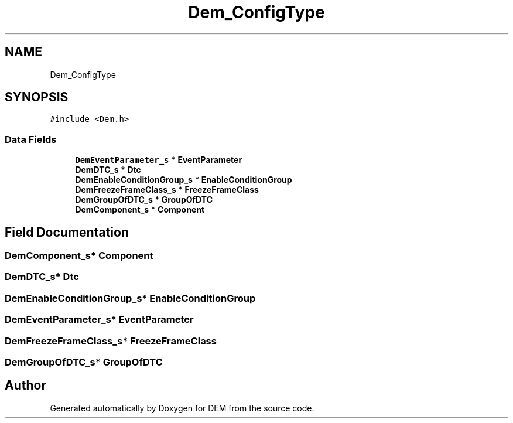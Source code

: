 .TH "Dem_ConfigType" 3 "Mon May 10 2021" "DEM" \" -*- nroff -*-
.ad l
.nh
.SH NAME
Dem_ConfigType
.SH SYNOPSIS
.br
.PP
.PP
\fC#include <Dem\&.h>\fP
.SS "Data Fields"

.in +1c
.ti -1c
.RI "\fBDemEventParameter_s\fP * \fBEventParameter\fP"
.br
.ti -1c
.RI "\fBDemDTC_s\fP * \fBDtc\fP"
.br
.ti -1c
.RI "\fBDemEnableConditionGroup_s\fP * \fBEnableConditionGroup\fP"
.br
.ti -1c
.RI "\fBDemFreezeFrameClass_s\fP * \fBFreezeFrameClass\fP"
.br
.ti -1c
.RI "\fBDemGroupOfDTC_s\fP * \fBGroupOfDTC\fP"
.br
.ti -1c
.RI "\fBDemComponent_s\fP * \fBComponent\fP"
.br
.in -1c
.SH "Field Documentation"
.PP 
.SS "\fBDemComponent_s\fP* Component"

.SS "\fBDemDTC_s\fP* Dtc"

.SS "\fBDemEnableConditionGroup_s\fP* EnableConditionGroup"

.SS "\fBDemEventParameter_s\fP* EventParameter"

.SS "\fBDemFreezeFrameClass_s\fP* FreezeFrameClass"

.SS "\fBDemGroupOfDTC_s\fP* GroupOfDTC"


.SH "Author"
.PP 
Generated automatically by Doxygen for DEM from the source code\&.
